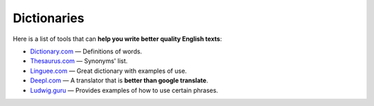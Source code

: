 .. _dictionaries:

Dictionaries
=====================

Here is a list of tools that can **help you write better quality English texts**:

* `Dictionary.com <https://www.dictionary.com>`_ — Definitions of words.
* `Thesaurus.com <https://www.thesaurus.com/>`_ — Synonyms' list.
* `Linguee.com <https://www.linguee.com/>`_ — Great dictionary with examples of use.
* `Deepl.com <https://www.deepl.com/translator>`_ —   A translator that is **better than google translate**.
* `Ludwig.guru <https://ludwig.guru/>`_ — Provides examples of how to use certain phrases.
